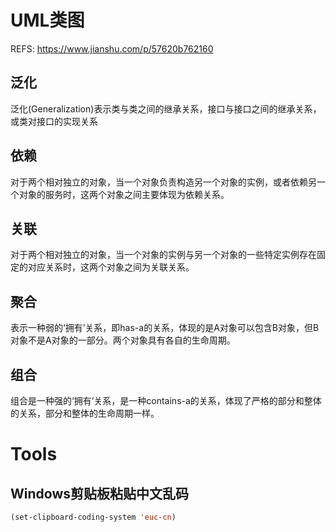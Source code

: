 #+STARTUP: showall

* UML类图
REFS: https://www.jianshu.com/p/57620b762160

** 泛化
泛化(Generalization)表示类与类之间的继承关系，接口与接口之间的继承关系，或类对接口的实现关系

** 依赖
对于两个相对独立的对象，当一个对象负责构造另一个对象的实例，或者依赖另一个对象的服务时，这两个对象之间主要体现为依赖关系。

** 关联
对于两个相对独立的对象，当一个对象的实例与另一个对象的一些特定实例存在固定的对应关系时，这两个对象之间为关联关系。

** 聚合
表示一种弱的‘拥有’关系，即has-a的关系，体现的是A对象可以包含B对象，但B对象不是A对象的一部分。两个对象具有各自的生命周期。

** 组合
组合是一种强的‘拥有’关系，是一种contains-a的关系，体现了严格的部分和整体的关系，部分和整体的生命周期一样。

* Tools
** Windows剪贴板粘贴中文乱码
#+begin_src emacs-lisp
(set-clipboard-coding-system 'euc-cn)
#+end_src
